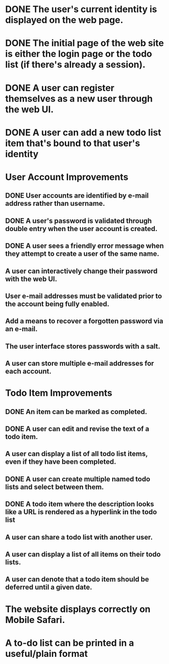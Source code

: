 * DONE The user's current identity is displayed on the web page.
* DONE The initial page of the web site is either the login page or the todo list (if there's already a session).
* DONE A user can register themselves as a new user through the web UI.
* DONE A user can add a new todo list item that's bound to that user's identity
* User Account Improvements
** DONE User accounts are identified by e-mail address rather than username.
** DONE A user's password is validated through double entry when the user account is created.
** DONE A user sees a friendly error message when they attempt to create a user of the same name.
** A user can interactively change their password with the web UI.
** User e-mail addresses must be validated prior to the account being fully enabled.
** Add a means to recover a forgotten password via an e-mail.
** The user interface stores passwords with a salt.
** A user can store multiple e-mail addresses for each account.
* Todo Item Improvements
** DONE An item can be marked as completed.
** DONE A user can edit and revise the text of a todo item.
** A user can display a list of all todo list items, even if they have been completed.

** DONE A user can create multiple named todo lists and select between them.
** DONE A todo item where the description looks like a URL is rendered as a hyperlink in the todo list
** A user can share a todo list with another user.
** A user can display a list of all items on their todo lists.
** A user can denote that a todo item should be deferred until a given date.
* The website displays correctly on Mobile Safari.
* A to-do list can be printed in a useful/plain format

